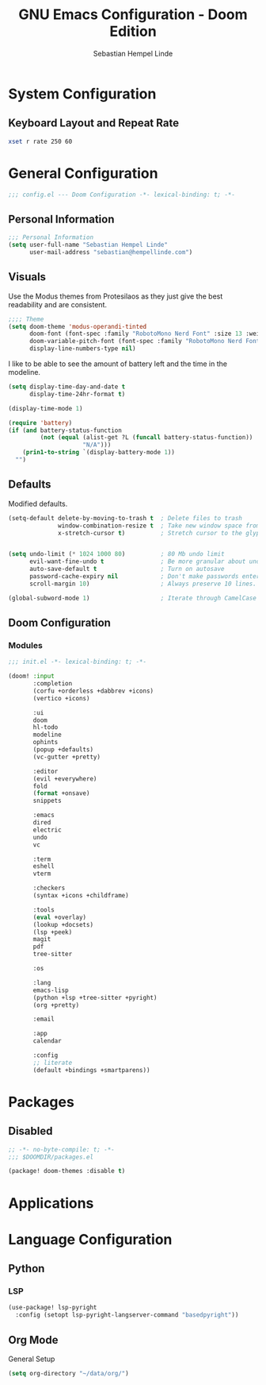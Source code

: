 #+title: GNU Emacs Configuration - Doom Edition
#+author: Sebastian Hempel Linde
#+created: <2025-04-22 Tue>

* System Configuration

** Keyboard Layout and Repeat Rate

#+begin_src sh
xset r rate 250 60
#+end_src

#+RESULTS:

* General Configuration
#+begin_src emacs-lisp :tangel "config.el"
;;; config.el --- Doom Configuration -*- lexical-binding: t; -*-
#+end_src
** Personal Information

#+begin_src emacs-lisp :tangle "config.el"
;;; Personal Information
(setq user-full-name "Sebastian Hempel Linde"
      user-mail-address "sebastian@hempellinde.com")
#+end_src

** Visuals

Use the Modus themes from Protesilaos as they just give the best readability and are consistent.

#+begin_src emacs-lisp :tangle "config.el"
;;;; Theme
(setq doom-theme 'modus-operandi-tinted
      doom-font (font-spec :family "RobotoMono Nerd Font" :size 13 :weight 'semi-light)
      doom-variable-pitch-font (font-spec :family "RobotoMono Nerd Font" :size 13)
      display-line-numbers-type nil)
#+end_src

I like to be able to see the amount of battery left and the time in the modeline.

#+begin_src emacs-lisp :tangle "config.el"
(setq display-time-day-and-date t
      display-time-24hr-format t)

(display-time-mode 1)

(require 'battery)
(if (and battery-status-function
         (not (equal (alist-get ?L (funcall battery-status-function))
                     "N/A")))
    (prin1-to-string `(display-battery-mode 1))
  "")
#+end_src

** Defaults

Modified defaults.
#+begin_src emacs-lisp :tangle "config.el"
(setq-default delete-by-moving-to-trash t  ; Delete files to trash
              window-combination-resize t  ; Take new window space from all other windows not just current
              x-stretch-cursor t)          ; Stretch cursor to the glyph width


(setq undo-limit (* 1024 1000 80)          ; 80 Mb undo limit
      evil-want-fine-undo t                ; Be more granular about undos
      auto-save-default t                  ; Turn on autosave
      password-cache-expiry nil            ; Don't make passwords entered expire
      scroll-margin 10)                    ; Always preserve 10 lines.

(global-subword-mode 1)                    ; Iterate through CamelCase words.
#+end_src


** Doom Configuration
*** Modules

#+begin_src emacs-lisp :tangle "init.el"
;;; init.el -*- lexical-binding: t; -*-

(doom! :input
       :completion
       (corfu +orderless +dabbrev +icons)
       (vertico +icons)

       :ui
       doom
       hl-todo
       modeline
       ophints
       (popup +defaults)
       (vc-gutter +pretty)

       :editor
       (evil +everywhere)
       fold
       (format +onsave)
       snippets

       :emacs
       dired
       electric
       undo
       vc

       :term
       eshell
       vterm

       :checkers
       (syntax +icons +childframe)

       :tools
       (eval +overlay)
       (lookup +docsets)
       (lsp +peek)
       magit
       pdf
       tree-sitter

       :os

       :lang
       emacs-lisp
       (python +lsp +tree-sitter +pyright)
       (org +pretty)

       :email

       :app
       calendar

       :config
       ;; literate
       (default +bindings +smartparens))
#+end_src

* Packages

** Disabled

#+begin_src emacs-lisp :tangle "packages.el"
;; -*- no-byte-compile: t; -*-
;;; $DOOMDIR/packages.el

(package! doom-themes :disable t)
#+end_src

* Applications
* Language Configuration

** Python

*** LSP

#+begin_src emacs-lisp :tangle "config.el"
(use-package! lsp-pyright
  :config (setopt lsp-pyright-langserver-command "basedpyright"))
#+end_src

** Org Mode

**** General Setup

#+begin_src emacs-lisp :tangle "config.el"
(setq org-directory "~/data/org/")
#+end_src
